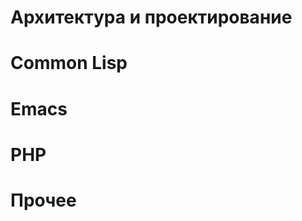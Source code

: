 
#+NAME: curdir
#+BEGIN_SRC sh :exports none
  pwd
#+END_SRC

#+NAME: articles_dir
#+BEGIN_SRC elisp :var curdir=curdir() :exports none
  (princ (format "%s/articles/" curdir))
#+END_SRC

#+NAME: make_list_by_dir
#+BEGIN_SRC elisp :var articles_dir=articles_dir() dir="cl" color="red" :exports none :results output
  (defun walk-org-tree (tree)
    ;; (message "IN:::: %s" tree)
    (cond ((null tree)   nil)
          ((listp tree)  (let ((lead (car tree)))
                           ;; (message "LEAD:: %s" lead)
                           (cond ((equal lead 'org-data) (progn
                                                           ;; (message "-ORG-DATA")
                                                           (walk-org-tree (cddr tree))))
                                 ((equal lead 'section)  (progn
                                                           ;; (message "-SECTION")
                                                           (walk-org-tree (cddr tree))))
                                 ((equal lead 'keyword)  (progn
                                                           ;; (message "-KEYWORD")
                                                           (let ((attr (cadr tree)))
                                                             ;; (message "-ATTR: %s" attr)
                                                             ;; (message "-KEY: %s" (type-of (plist-get attr :key)))
                                                             (when (equal "TITLE" (plist-get attr :key))
                                                               (let ((ret (plist-get attr :value)))
                                                                 ;; (message "RET::: %s" ret)
                                                                 ret)))))
                                 ((listp lead)           (progn
                                                           ;; (message "-LIST")
                                                           (let ((fst (walk-org-tree (car tree))))
                                                             (if (null fst)
                                                                 (walk-org-tree (cdr tree))
                                                               fst))))
                                 ((memq lead '(paragraph)) nil)
                                 (t (message "= error1: %s" lead)))
                           ))
          (t (message "= error2: %s" tree))))

  (defun li-points ()
    (let ((files (directory-files (format "%s%s/" articles_dir dir) t "\\.org$")))
      (mapcar #'(lambda (filename)
                  (with-temp-buffer
                      (insert-file-contents filename)
                      (org-mode)
                      (let* ((title    (walk-org-tree (org-element-parse-buffer)))
                             (w/o-path (replace-regexp-in-string "^.*articles" "/articles" filename))
                             (w/o-org  (replace-regexp-in-string "\\\.org$" "" w/o-path))
                             (span     (format "<span style=\"color: %s\">★ </span> " color))
                             (ahref    (format "<li>%s<a href=\"%s\">%s</a></li>\n" span w/o-org title)))
                        ahref)))
              files)))

  (princ "<ul style=\"list-style: none\">\n")
  (mapcar #'princ (li-points))
  (princ "</ul>")
#+END_SRC

* Архитектура и проектирование

  #+CALL: make_list_by_dir(articles_dir(), "arch", "green") :wrap html

* Common Lisp

  #+CALL: make_list_by_dir(articles_dir(), "cl", "red") :wrap html

* Emacs

  #+CALL: make_list_by_dir(articles_dir(), "emacs", "green") :wrap html

* PHP

  #+CALL: make_list_by_dir(articles_dir(), "php", "red") :wrap html

* Прочее

  #+CALL: make_list_by_dir(articles_dir(), "other", "yellow") :wrap html
